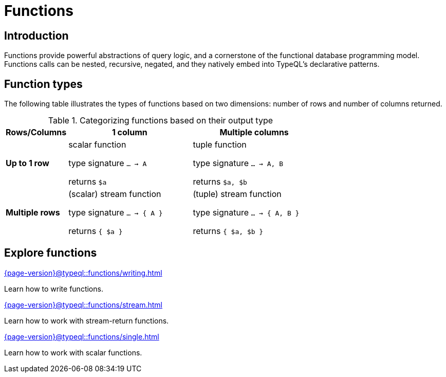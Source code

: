 = Functions

== Introduction

// tag::description[]
Functions provide powerful abstractions of query logic, and a cornerstone of the functional database programming model.
Functions calls can be nested, recursive, negated, and they natively embed into TypeQL’s declarative patterns.
// end::description[]

== Function types

The following table illustrates the types of functions based on two dimensions: number of rows and number of columns returned.

[cols="^.1,^.2,^.2",options="header"]
.Categorizing functions based on their output type
|===
|  **Rows/Columns** | 1 column | Multiple columns
| **Up to 1 row** | scalar function

type signature `... -> A`

returns `$a`
| tuple function

type signature `... -> A, B`

returns `$a, $b`
| **Multiple rows** | (scalar) stream function

type signature `... -> { A }`

returns `{ $a }`
| (tuple) stream function

type signature `... -> { A, B }`

returns `{ $a, $b }`
|===

== Explore functions

[cols-3]
--
.xref:{page-version}@typeql::functions/writing.adoc[]
[.clickable]
****
Learn how to write functions.
****

.xref:{page-version}@typeql::functions/stream.adoc[]
[.clickable]
****
Learn how to work with stream-return functions.
****

.xref:{page-version}@typeql::functions/single.adoc[]
[.clickable]
****
Learn how to work with scalar functions.
****
--
